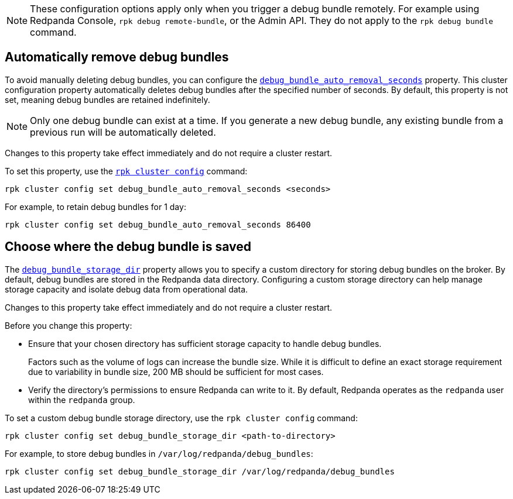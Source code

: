NOTE: These configuration options apply only when you trigger a debug bundle remotely. For example using Redpanda Console, `rpk debug remote-bundle`, or the Admin API. They do not apply to the `rpk debug bundle` command.

[[remove]]
== Automatically remove debug bundles

To avoid manually deleting debug bundles, you can configure the xref:reference:properties/cluster-properties.adoc#debug_bundle_auto_removal_seconds[`debug_bundle_auto_removal_seconds`] property. This cluster configuration property automatically deletes debug bundles after the specified number of seconds. By default, this property is not set, meaning debug bundles are retained indefinitely.

NOTE: Only one debug bundle can exist at a time. If you generate a new debug bundle, any existing bundle from a previous run will be automatically deleted.

Changes to this property take effect immediately and do not require a cluster restart.

ifndef::env-kubernetes[]
To set this property, use the xref:reference:rpk/rpk-cluster/rpk-cluster-config.adoc[`rpk cluster config`] command:
[,bash]
----
rpk cluster config set debug_bundle_auto_removal_seconds <seconds>
----

For example, to retain debug bundles for 1 day:
[,bash]
----
rpk cluster config set debug_bundle_auto_removal_seconds 86400
----
endif::[]
ifdef::env-kubernetes[]
To set this property, use the `config.cluster.debug_bundle_auto_removal_seconds` field:

[tabs]
======
Operator::
+
--
.`redpanda-cluster.yaml`
[,yaml]
----
apiVersion: cluster.redpanda.com/v1alpha2
kind: Redpanda
metadata:
  name: redpanda
spec:
  chartRef: {}
  clusterSpec:
    config:
      cluster:
        debug_bundle_auto_removal_seconds: <seconds>
----

For example, to retain debug bundles for 1 day:

.`redpanda-cluster.yaml`
[,yaml]
----
apiVersion: cluster.redpanda.com/v1alpha2
kind: Redpanda
metadata:
  name: redpanda
spec:
  chartRef: {}
  clusterSpec:
    config:
      cluster:
        debug_bundle_auto_removal_seconds: 86400
----

Apply the changes with:

```bash
kubectl apply -f redpanda-cluster.yaml --namespace <namespace>
```

--
Helm::
+
--
Update the `values.yaml` file or use the `--set` flag to specify the property:

[tabs]
====
--values::
+
.`cloud-storage.yaml`
[,yaml]
----
config:
  cluster:
    debug_bundle_auto_removal_seconds: <seconds>
----
+
For example, to retain debug bundles for 1 day:
+
.`cloud-storage.yaml`
[,yaml]
----
config:
  cluster:
    debug_bundle_auto_removal_seconds: 86400
----
+
Apply the changes with:
+
```bash
helm upgrade --install redpanda redpanda/redpanda --namespace <namespace> --create-namespace \
  --values cloud-storage.yaml --reuse-values
```

--set::
+
```bash
helm upgrade --install redpanda redpanda/redpanda --namespace <namespace> --create-namespace \
  --set config.cluster.debug_bundle_auto_removal_seconds=<seconds>
```
+
For example, to retain debug bundles for 1 day:
+
```bash
helm upgrade --install redpanda redpanda/redpanda --namespace <namespace> --create-namespace \
  --set config.cluster.debug_bundle_auto_removal_seconds=86400
```

====
--
======
endif::[]

[[save]]
== Choose where the debug bundle is saved

The xref:reference:properties/cluster-properties.adoc#debug_bundle_storage_dir[`debug_bundle_storage_dir`] property allows you to specify a custom directory for storing debug bundles on the broker. By default, debug bundles are stored in the Redpanda data directory. Configuring a custom storage directory can help manage storage capacity and isolate debug data from operational data.

Changes to this property take effect immediately and do not require a cluster restart.

Before you change this property:

* Ensure that your chosen directory has sufficient storage capacity to handle debug bundles.
+
Factors such as the volume of logs can increase the bundle size. While it is difficult to define an exact storage requirement due to variability in bundle size, 200 MB should be sufficient for most cases.
* Verify the directory's permissions to ensure Redpanda can write to it. By default, Redpanda operates as the `redpanda` user within the `redpanda` group.

ifndef::env-kubernetes[]
To set a custom debug bundle storage directory, use the `rpk cluster config` command:

[,bash]
----
rpk cluster config set debug_bundle_storage_dir <path-to-directory>
----

For example, to store debug bundles in `/var/log/redpanda/debug_bundles`:

[,bash]
----
rpk cluster config set debug_bundle_storage_dir /var/log/redpanda/debug_bundles
----
endif::[]

ifdef::env-kubernetes[]
To set this property, use the `config.cluster.debug_bundle_storage_dir` field:

[tabs]
======
Operator::
+
--
.`redpanda-cluster.yaml`
[,yaml]
----
apiVersion: cluster.redpanda.com/v1alpha2
kind: Redpanda
metadata:
  name: redpanda
spec:
  chartRef: {}
  clusterSpec:
    config:
      cluster:
        debug_bundle_storage_dir: <path-to-directory>
----

For example:

[,yaml]
----
apiVersion: cluster.redpanda.com/v1alpha2
kind: Redpanda
metadata:
  name: redpanda
spec:
  chartRef: {}
  clusterSpec:
    config:
      cluster:
        debug_bundle_storage_dir: /var/log/redpanda/debug_bundles
----

Apply the changes with:

[,bash]
----
kubectl apply -f redpanda-cluster.yaml --namespace <namespace>
----

--
Helm::
+
--

Update the `values.yaml` file or use the `--set` flag to specify the property:

[tabs]
====
--values::
+
[,yaml]
----
config:
  cluster:
    debug_bundle_storage_dir: <path-to-directory>
----
+
For example, to store debug bundles in `/var/log/redpanda/debug_bundles`:
+
[,yaml]
----
config:
  cluster:
    debug_bundle_storage_dir: /var/log/redpanda/debug_bundles
----
+
Apply the changes with:
+
[,bash]
----
helm upgrade --install redpanda redpanda/redpanda --namespace <namespace> --create-namespace \
  --values values.yaml --reuse-values
----

--set::
+
```bash
helm upgrade --install redpanda redpanda/redpanda --namespace <namespace> --create-namespace \
  --set config.cluster.debug_bundle_storage_dir=<path-to-directory>
```
+
For example:
+
```bash
helm upgrade --install redpanda redpanda/redpanda --namespace <namespace> --create-namespace \
  --set config.cluster.debug_bundle_storage_dir=/var/log/redpanda/debug_bundles
```

====
--
======

== Next steps

xref:troubleshoot:debug-bundle/generate/index.adoc[].